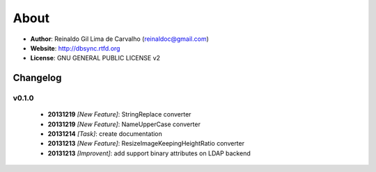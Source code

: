 
*****
About
*****

* **Author**: Reinaldo Gil Lima de Carvalho (reinaldoc@gmail.com)
* **Website**: http://dbsync.rtfd.org
* **License**: GNU GENERAL PUBLIC LICENSE v2

Changelog
=========


v0.1.0
^^^^^^

    * **20131219** *[New Feature]*: StringReplace converter
    * **20131219** *[New Feature]*: NameUpperCase converter
    * **20131214** *[Task]*: create documentation
    * **20131213** *[New Feature]*: ResizeImageKeepingHeightRatio converter
    * **20131213** *[Improvent]*: add support binary attributes on LDAP backend

